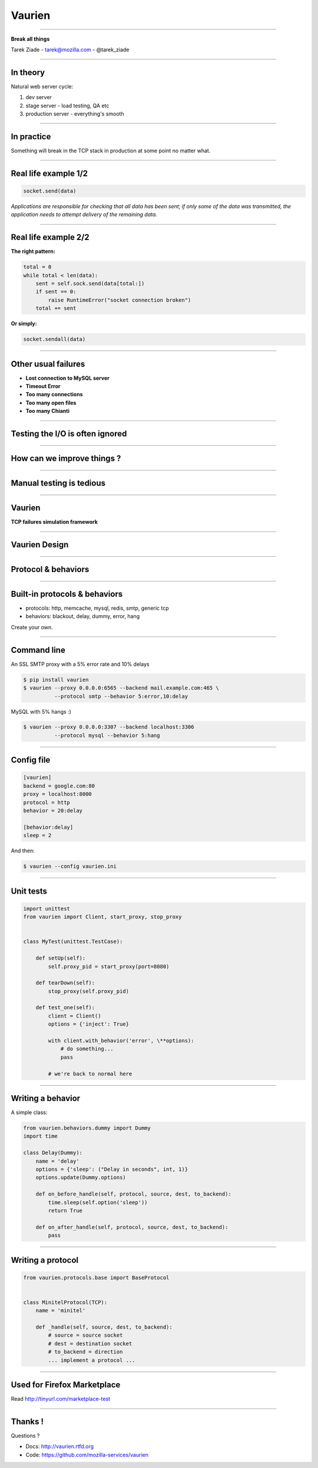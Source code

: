 +++++++
Vaurien
+++++++

----

.. image:: monkey.png

.. class:: center

    **Break all things**

    Tarek Ziade - tarek@mozilla.com - @tarek_ziade


----

In theory
---------

Natural web server cycle:

1. dev server
2. stage server - load testing, QA etc
3. production server - everything's smooth


----

In practice
-----------

Something will break in the TCP stack in production at some point no matter what.

.. image:: atomic.gif

----

Real life example 1/2
---------------------

.. code-block:: python


   socket.send(data)


*Applications are responsible for checking that all data has been
sent; if only some of the data was transmitted, the application needs to
attempt delivery of the remaining data.*

.. image:: facepalm.gif


----

Real life example 2/2
---------------------


**The right pattern:**

.. code-block:: python

    total = 0
    while total < len(data):
        sent = self.sock.send(data[total:])
        if sent == 0:
            raise RuntimeError("socket connection broken")
        total += sent

**Or simply:**

.. code-block:: python


   socket.sendall(data)

----

Other usual failures
--------------------

- **Lost connection to MySQL server**
- **Timeout Error**
- **Too many connections**
- **Too many open files**
- **Too many Chianti**

----

Testing  the I/O is often ignored
---------------------------------

----

How can we improve things ?
---------------------------

.. image:: confused.gif

----

Manual testing is tedious
-------------------------

----

Vaurien
-------

**TCP failures simulation framework**

----

Vaurien Design
--------------


.. image:: design.png

----

Protocol & behaviors
--------------------

.. image:: protocol.png


----

Built-in protocols & behaviors
------------------------------


- protocols: http, memcache, mysql, redis, smtp, generic tcp
- behaviors: blackout, delay, dummy, error, hang

Create your own.

----

Command line
------------


An SSL SMTP proxy with a 5% error rate and 10% delays

.. code-block:: bash

   $ pip install vaurien
   $ vaurien --proxy 0.0.0.0:6565 --backend mail.example.com:465 \
             --protocol smtp --behavior 5:error,10:delay


MySQL with 5% hangs :)

.. code-block:: bash

   $ vaurien --proxy 0.0.0.0:3307 --backend localhost:3306
             --protocol mysql --behavior 5:hang

----

Config file
-----------

.. code-block:: ini

    [vaurien]
    backend = google.com:80
    proxy = localhost:8000
    protocol = http
    behavior = 20:delay

    [behavior:delay]
    sleep = 2


And then:

.. code-block:: bash

   $ vaurien --config vaurien.ini


----

Unit tests
----------

.. code-block:: python

    import unittest
    from vaurien import Client, start_proxy, stop_proxy


    class MyTest(unittest.TestCase):

        def setUp(self):
            self.proxy_pid = start_proxy(port=8080)

        def tearDown(self):
            stop_proxy(self.proxy_pid)

        def test_one(self):
            client = Client()
            options = {'inject': True}

            with client.with_behavior('error', \**options):
                # do something...
                pass

            # we're back to normal here


----

Writing a behavior
------------------


A simple class:

.. code-block:: python

    from vaurien.behaviors.dummy import Dummy
    import time

    class Delay(Dummy):
        name = 'delay'
        options = {'sleep': ("Delay in seconds", int, 1)}
        options.update(Dummy.options)

        def on_before_handle(self, protocol, source, dest, to_backend):
            time.sleep(self.option('sleep'))
            return True

        def on_after_handle(self, protocol, source, dest, to_backend):
            pass

----

Writing a protocol
------------------

.. code-block:: python

    from vaurien.protocols.base import BaseProtocol


    class MinitelProtocol(TCP):
        name = 'minitel'

        def _handle(self, source, dest, to_backend):
            # source = source socket
            # dest = destination socket
            # to_backend = direction
            ... implement a protocol ...

----

Used for Firefox Marketplace
----------------------------

Read http://tinyurl.com/marketplace-test

----

Thanks !
--------

Questions ?

- Docs: http://vaurien.rtfd.org
- Code: https://github.com/mozilla-services/vaurien

